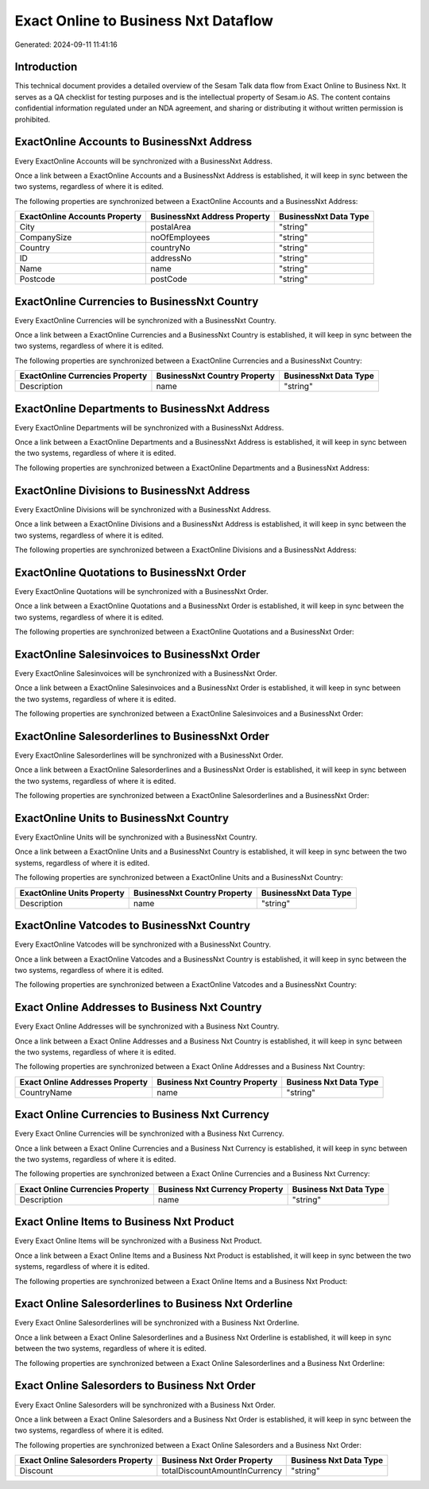 =====================================
Exact Online to Business Nxt Dataflow
=====================================

Generated: 2024-09-11 11:41:16

Introduction
------------

This technical document provides a detailed overview of the Sesam Talk data flow from Exact Online to Business Nxt. It serves as a QA checklist for testing purposes and is the intellectual property of Sesam.io AS. The content contains confidential information regulated under an NDA agreement, and sharing or distributing it without written permission is prohibited.

ExactOnline Accounts to BusinessNxt Address
-------------------------------------------
Every ExactOnline Accounts will be synchronized with a BusinessNxt Address.

Once a link between a ExactOnline Accounts and a BusinessNxt Address is established, it will keep in sync between the two systems, regardless of where it is edited.

The following properties are synchronized between a ExactOnline Accounts and a BusinessNxt Address:

.. list-table::
   :header-rows: 1

   * - ExactOnline Accounts Property
     - BusinessNxt Address Property
     - BusinessNxt Data Type
   * - City
     - postalArea
     - "string"
   * - CompanySize
     - noOfEmployees
     - "string"
   * - Country
     - countryNo
     - "string"
   * - ID
     - addressNo
     - "string"
   * - Name
     - name
     - "string"
   * - Postcode
     - postCode
     - "string"


ExactOnline Currencies to BusinessNxt Country
---------------------------------------------
Every ExactOnline Currencies will be synchronized with a BusinessNxt Country.

Once a link between a ExactOnline Currencies and a BusinessNxt Country is established, it will keep in sync between the two systems, regardless of where it is edited.

The following properties are synchronized between a ExactOnline Currencies and a BusinessNxt Country:

.. list-table::
   :header-rows: 1

   * - ExactOnline Currencies Property
     - BusinessNxt Country Property
     - BusinessNxt Data Type
   * - Description
     - name
     - "string"


ExactOnline Departments to BusinessNxt Address
----------------------------------------------
Every ExactOnline Departments will be synchronized with a BusinessNxt Address.

Once a link between a ExactOnline Departments and a BusinessNxt Address is established, it will keep in sync between the two systems, regardless of where it is edited.

The following properties are synchronized between a ExactOnline Departments and a BusinessNxt Address:

.. list-table::
   :header-rows: 1

   * - ExactOnline Departments Property
     - BusinessNxt Address Property
     - BusinessNxt Data Type


ExactOnline Divisions to BusinessNxt Address
--------------------------------------------
Every ExactOnline Divisions will be synchronized with a BusinessNxt Address.

Once a link between a ExactOnline Divisions and a BusinessNxt Address is established, it will keep in sync between the two systems, regardless of where it is edited.

The following properties are synchronized between a ExactOnline Divisions and a BusinessNxt Address:

.. list-table::
   :header-rows: 1

   * - ExactOnline Divisions Property
     - BusinessNxt Address Property
     - BusinessNxt Data Type


ExactOnline Quotations to BusinessNxt Order
-------------------------------------------
Every ExactOnline Quotations will be synchronized with a BusinessNxt Order.

Once a link between a ExactOnline Quotations and a BusinessNxt Order is established, it will keep in sync between the two systems, regardless of where it is edited.

The following properties are synchronized between a ExactOnline Quotations and a BusinessNxt Order:

.. list-table::
   :header-rows: 1

   * - ExactOnline Quotations Property
     - BusinessNxt Order Property
     - BusinessNxt Data Type


ExactOnline Salesinvoices to BusinessNxt Order
----------------------------------------------
Every ExactOnline Salesinvoices will be synchronized with a BusinessNxt Order.

Once a link between a ExactOnline Salesinvoices and a BusinessNxt Order is established, it will keep in sync between the two systems, regardless of where it is edited.

The following properties are synchronized between a ExactOnline Salesinvoices and a BusinessNxt Order:

.. list-table::
   :header-rows: 1

   * - ExactOnline Salesinvoices Property
     - BusinessNxt Order Property
     - BusinessNxt Data Type


ExactOnline Salesorderlines to BusinessNxt Order
------------------------------------------------
Every ExactOnline Salesorderlines will be synchronized with a BusinessNxt Order.

Once a link between a ExactOnline Salesorderlines and a BusinessNxt Order is established, it will keep in sync between the two systems, regardless of where it is edited.

The following properties are synchronized between a ExactOnline Salesorderlines and a BusinessNxt Order:

.. list-table::
   :header-rows: 1

   * - ExactOnline Salesorderlines Property
     - BusinessNxt Order Property
     - BusinessNxt Data Type


ExactOnline Units to BusinessNxt Country
----------------------------------------
Every ExactOnline Units will be synchronized with a BusinessNxt Country.

Once a link between a ExactOnline Units and a BusinessNxt Country is established, it will keep in sync between the two systems, regardless of where it is edited.

The following properties are synchronized between a ExactOnline Units and a BusinessNxt Country:

.. list-table::
   :header-rows: 1

   * - ExactOnline Units Property
     - BusinessNxt Country Property
     - BusinessNxt Data Type
   * - Description
     - name
     - "string"


ExactOnline Vatcodes to BusinessNxt Country
-------------------------------------------
Every ExactOnline Vatcodes will be synchronized with a BusinessNxt Country.

Once a link between a ExactOnline Vatcodes and a BusinessNxt Country is established, it will keep in sync between the two systems, regardless of where it is edited.

The following properties are synchronized between a ExactOnline Vatcodes and a BusinessNxt Country:

.. list-table::
   :header-rows: 1

   * - ExactOnline Vatcodes Property
     - BusinessNxt Country Property
     - BusinessNxt Data Type


Exact Online Addresses to Business Nxt Country
----------------------------------------------
Every Exact Online Addresses will be synchronized with a Business Nxt Country.

Once a link between a Exact Online Addresses and a Business Nxt Country is established, it will keep in sync between the two systems, regardless of where it is edited.

The following properties are synchronized between a Exact Online Addresses and a Business Nxt Country:

.. list-table::
   :header-rows: 1

   * - Exact Online Addresses Property
     - Business Nxt Country Property
     - Business Nxt Data Type
   * - CountryName
     - name
     - "string"


Exact Online Currencies to Business Nxt Currency
------------------------------------------------
Every Exact Online Currencies will be synchronized with a Business Nxt Currency.

Once a link between a Exact Online Currencies and a Business Nxt Currency is established, it will keep in sync between the two systems, regardless of where it is edited.

The following properties are synchronized between a Exact Online Currencies and a Business Nxt Currency:

.. list-table::
   :header-rows: 1

   * - Exact Online Currencies Property
     - Business Nxt Currency Property
     - Business Nxt Data Type
   * - Description
     - name
     - "string"


Exact Online Items to Business Nxt Product
------------------------------------------
Every Exact Online Items will be synchronized with a Business Nxt Product.

Once a link between a Exact Online Items and a Business Nxt Product is established, it will keep in sync between the two systems, regardless of where it is edited.

The following properties are synchronized between a Exact Online Items and a Business Nxt Product:

.. list-table::
   :header-rows: 1

   * - Exact Online Items Property
     - Business Nxt Product Property
     - Business Nxt Data Type


Exact Online Salesorderlines to Business Nxt Orderline
------------------------------------------------------
Every Exact Online Salesorderlines will be synchronized with a Business Nxt Orderline.

Once a link between a Exact Online Salesorderlines and a Business Nxt Orderline is established, it will keep in sync between the two systems, regardless of where it is edited.

The following properties are synchronized between a Exact Online Salesorderlines and a Business Nxt Orderline:

.. list-table::
   :header-rows: 1

   * - Exact Online Salesorderlines Property
     - Business Nxt Orderline Property
     - Business Nxt Data Type


Exact Online Salesorders to Business Nxt Order
----------------------------------------------
Every Exact Online Salesorders will be synchronized with a Business Nxt Order.

Once a link between a Exact Online Salesorders and a Business Nxt Order is established, it will keep in sync between the two systems, regardless of where it is edited.

The following properties are synchronized between a Exact Online Salesorders and a Business Nxt Order:

.. list-table::
   :header-rows: 1

   * - Exact Online Salesorders Property
     - Business Nxt Order Property
     - Business Nxt Data Type
   * - Discount
     - totalDiscountAmountInCurrency
     - "string"

